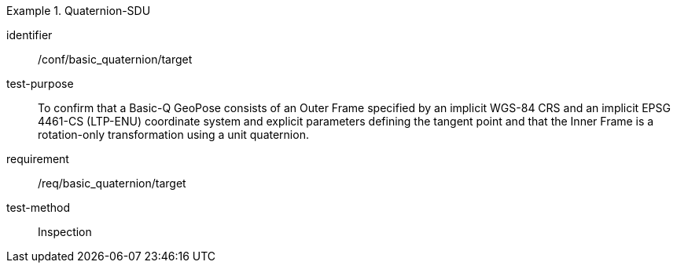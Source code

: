 
[abstract_test]
.Quaternion-SDU
====
[%metadata]
identifier:: /conf/basic_quaternion/target
test-purpose:: To confirm that a Basic-Q GeoPose consists of an Outer Frame specified by an implicit WGS-84 CRS and an implicit EPSG 4461-CS (LTP-ENU) coordinate system and explicit parameters defining the tangent point and that the Inner Frame is a rotation-only transformation using a unit quaternion.
requirement:: /req/basic_quaternion/target
test-method:: Inspection
====

